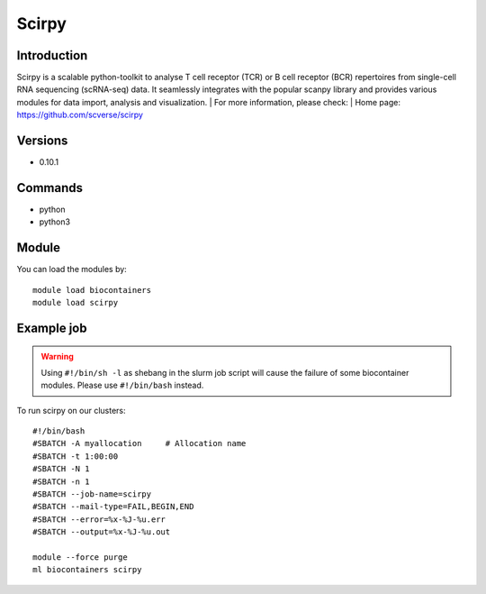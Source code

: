 .. _backbone-label:

Scirpy
==============================

Introduction
~~~~~~~~
Scirpy is a scalable python-toolkit to analyse T cell receptor (TCR) or B cell receptor (BCR) repertoires from single-cell RNA sequencing (scRNA-seq) data. It seamlessly integrates with the popular scanpy library and provides various modules for data import, analysis and visualization.
| For more information, please check:
| Home page: https://github.com/scverse/scirpy

Versions
~~~~~~~~
- 0.10.1

Commands
~~~~~~~
- python
- python3

Module
~~~~~~~~
You can load the modules by::

    module load biocontainers
    module load scirpy

Example job
~~~~~
.. warning::
    Using ``#!/bin/sh -l`` as shebang in the slurm job script will cause the failure of some biocontainer modules. Please use ``#!/bin/bash`` instead.

To run scirpy on our clusters::

    #!/bin/bash
    #SBATCH -A myallocation     # Allocation name
    #SBATCH -t 1:00:00
    #SBATCH -N 1
    #SBATCH -n 1
    #SBATCH --job-name=scirpy
    #SBATCH --mail-type=FAIL,BEGIN,END
    #SBATCH --error=%x-%J-%u.err
    #SBATCH --output=%x-%J-%u.out

    module --force purge
    ml biocontainers scirpy
